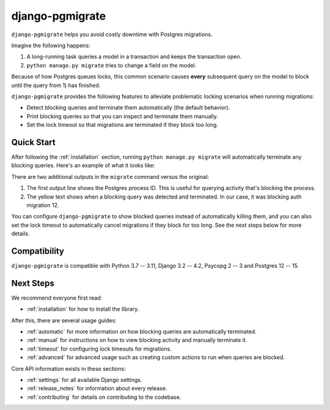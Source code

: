 django-pgmigrate
================

``django-pgmigrate`` helps you avoid costly downtime with Postgres migrations.

Imagine the following happens:

1. A long-running task queries a model in a transaction and keeps the transaction open.
2. ``python manage.py migrate`` tries to change a field on the model.

Because of how Postgres queues locks, this common scenario causes **every**
subsequent query on the model to block until the query from 1) has finished.

``django-pgmigrate`` provides the following features to alleviate problematic locking
scenarios when running migrations:

* Detect blocking queries and terminate them automatically (the default behavior).
* Print blocking queries so that you can inspect
  and terminate them manually.
* Set the lock timeout so that migrations are terminated if they block too long.

Quick Start
-----------

After following the :ref:`installation` section, running
``python manage.py migrate`` will automatically terminate any blocking
queries. Here's an example of what it looks like:

.. image:: static/terminate_blocking.png

There are two additional outputs in the ``migrate`` command versus the original:

1. The first output line shows the Postgres process ID. This is useful for
   querying activity that's blocking the process.
2. The yellow text shows when a blocking query was detected and terminated.
   In our case, it was blocking auth migration 12.

You can configure ``django-pgmigrate`` to show blocked queries instead of automatically
killing them, and you can also set the lock timeout to automatically cancel migrations if
they block for too long.
See the next steps below for more details.

Compatibility
-------------

``django-pgmigrate`` is compatible with Python 3.7 -- 3.11, Django 3.2 -- 4.2, Psycopg 2 -- 3 and Postgres 12 -- 15.

Next Steps
----------

We recommend everyone first read:

* :ref:`installation` for how to install the library.

After this, there are several usage guides:

* :ref:`automatic` for more information on how blocking queries are automatically terminated.
* :ref:`manual` for instructions on how to view blocking activity and manually terminate it.
* :ref:`timeout` for configuring lock timeouts for migrations.
* :ref:`advanced` for advanced usage such as creating custom actions to run when queries are blocked.

Core API information exists in these sections:

* :ref:`settings` for all available Django settings.
* :ref:`release_notes` for information about every release.
* :ref:`contributing` for details on contributing to the codebase.
